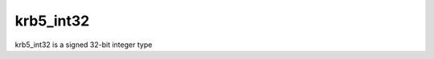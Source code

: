 .. highlight:: c

.. _krb5-int32-struct:

krb5_int32
==========

..
.. c:type:: krb5_int32
..

krb5_int32 is a signed 32-bit integer type
